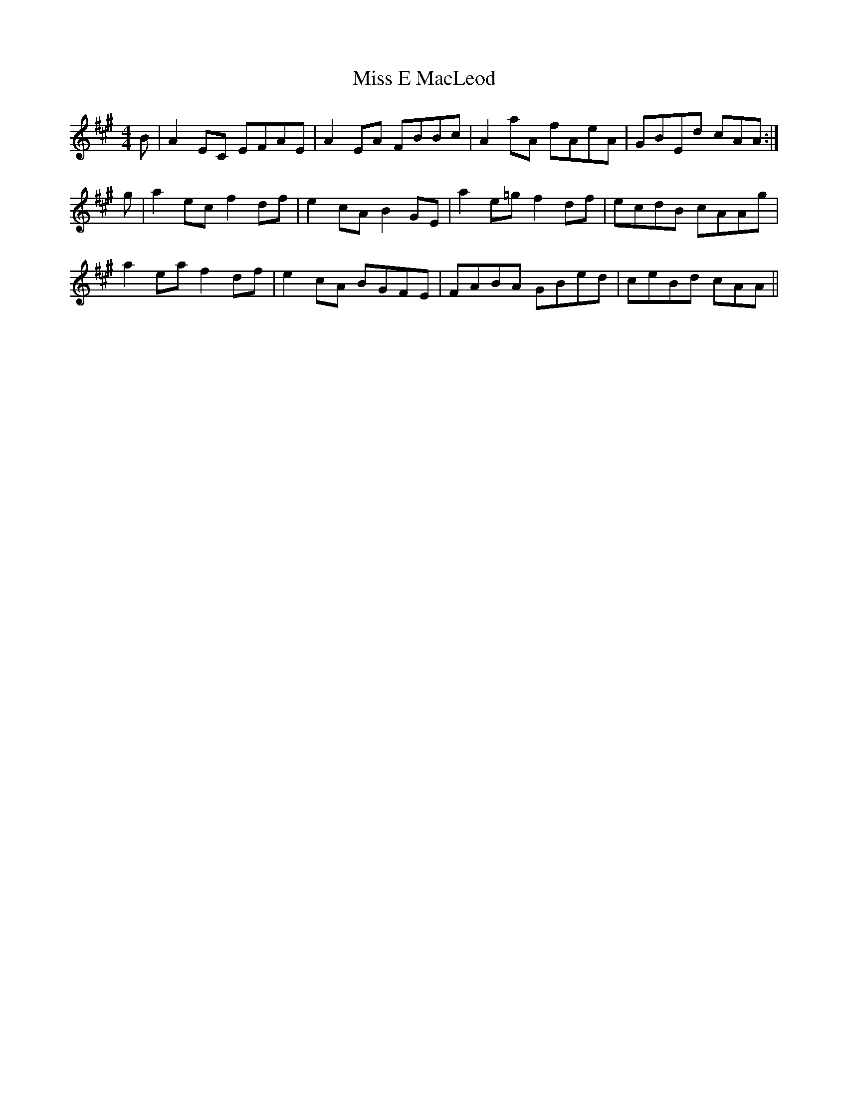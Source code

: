 X: 26982
T: Miss E MacLeod
R: reel
M: 4/4
K: Amajor
B|A2 EC EFAE|A2 EA FBBc|A2 aA fAeA|GBEd cAA:|
g|a2 ec f2 df|e2 cA B2 GE|a2 e=g f2 df|ecdB cAAg|
a2 ea f2 df|e2 cA BGFE|FABA GBed|ceBd cAA||

